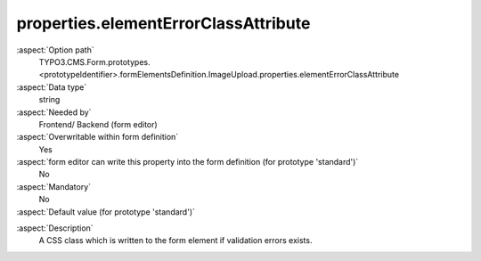 properties.elementErrorClassAttribute
-------------------------------------

:aspect:`Option path`
      TYPO3.CMS.Form.prototypes.<prototypeIdentifier>.formElementsDefinition.ImageUpload.properties.elementErrorClassAttribute

:aspect:`Data type`
      string

:aspect:`Needed by`
      Frontend/ Backend (form editor)

:aspect:`Overwritable within form definition`
      Yes

:aspect:`form editor can write this property into the form definition (for prototype 'standard')`
      No

:aspect:`Mandatory`
      No

:aspect:`Default value (for prototype 'standard')`
      .. code-block:: yaml
         :linenos:
         :emphasize-lines: 5

         ImageUpload:
           properties:
             containerClassAttribute: input
             elementClassAttribute: lightbox
             elementErrorClassAttribute: error
             saveToFileMount: '1:/user_upload/'
             allowedMimeTypes:
               - image/jpeg
               - image/png
               - image/bmp
             imageLinkMaxWidth: 500
             imageMaxWidth: 500
             imageMaxHeight: 500

.. :aspect:`Good to know`
      ToDo

:aspect:`Description`
      A CSS class which is written to the form element if validation errors exists.